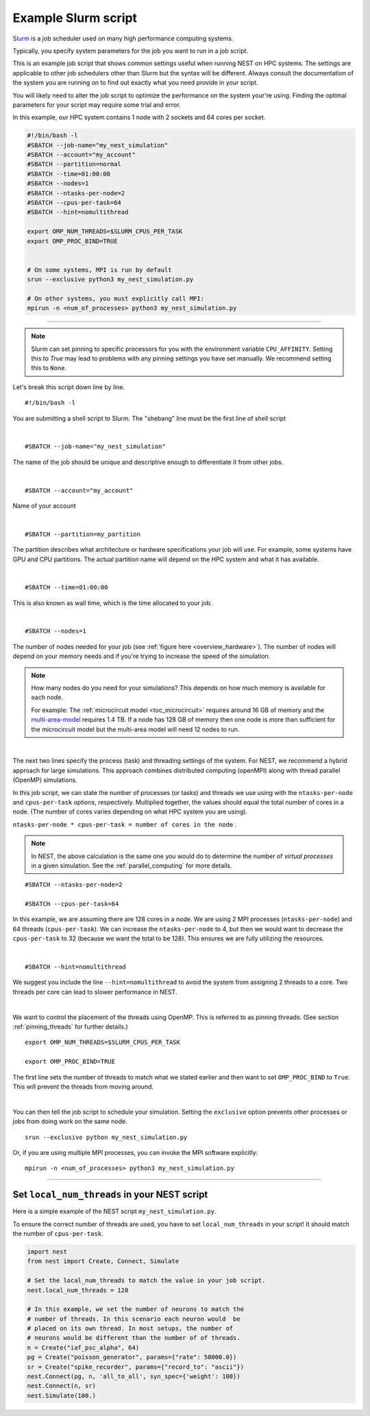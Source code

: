 .. _slurm_script:

Example Slurm script
====================

`Slurm <https://slurm.schedmd.com/documentation.html>`_ is a job scheduler used on many high performance computing systems.

Typically, you specify system parameters for the job you want to run in a job script.

This is an example job script that shows common settings useful when running NEST on HPC systems. The settings are applicable
to other job schedulers other than Slurm but the syntax will be different.
Always consult the documentation of the system you are running on to find out exactly what you need provide in your script.

You will likely need to alter the job script to optimize the performance on the system your're using.
Finding the optimal parameters for your script may require some trial and error.

In this example, our HPC system contains 1 node with 2 sockets and 64 cores per socket.

.. seealso::

    * :ref:`overview_hardware`
    * :ref:`threads`
    * :ref:`mpi_process`

.. code-block:: sh

   #!/bin/bash -l
   #SBATCH --job-name="my_nest_simulation"
   #SBATCH --account="my_account"
   #SBATCH --partition=normal
   #SBATCH --time=01:00:00
   #SBATCH --nodes=1
   #SBATCH --ntasks-per-node=2
   #SBATCH --cpus-per-task=64
   #SBATCH --hint=nomultithread

   export OMP_NUM_THREADS=$SLURM_CPUS_PER_TASK
   export OMP_PROC_BIND=TRUE


   # On some systems, MPI is run by default
   srun --exclusive python3 my_nest_simulation.py

   # On other systems, you must explicitly call MPI:
   mpirun -n <num_of_processes> python3 my_nest_simulation.py



----

.. note::

    Slurm can set pinning to specific processors for you with the environment variable ``CPU_AFFINITY``.
    Setting this to `True` may lead to problems with any pinning settings you
    have set manually. We recommend setting this to ``None``.


Let's break this script down line by line.

::

  #!/bin/bash -l

You are submitting a shell script to Slurm. The "shebang" line must be the first line of shell script

|

::

   #SBATCH --job-name="my_nest_simulation"

The name of the job should be unique and descriptive enough to differentiate it from other jobs.

|

::

   #SBATCH --account="my_account"

Name of your account

|

::

   #SBATCH --partition=my_partition

The partition describes what architecture or hardware specifications your job will use.
For example, some systems have GPU and CPU partitions.
The actual partition name will depend on the HPC system and what it has available.

|

::

   #SBATCH --time=01:00:00

This is also known as wall time, which is the time allocated to your job.

|

::

  #SBATCH --nodes=1

The number of nodes needed for your job (see :ref:`figure here <overview_hardware>`). The number of nodes will depend on your memory needs and if you're
trying to increase the speed of the simulation.

.. note::

   How many nodes do you need for your simulations?
   This depends on how much memory is available for each node.

   For example: The :ref:`microcircuit model <toc_microcircuit>` requires around 16 GB of memory and the `multi-area-model <https://github.com/INM-6/multi-area-model>`_ requires 1.4 TB.
   If a node has 128 GB of memory then one node is more than sufficient for the microcircuit model but the multi-area model
   will need 12 nodes to run.

|

The next two lines specify the process (task) and threading settings of the system. For NEST, we recommend a hybrid approach for
large simulations. This approach combines distributed computing (openMPI) along with thread parallel (OpenMP) simulations.

In this job script, we can state the number of processes (or tasks) and threads we use using with the ``ntasks-per-node`` and ``cpus-per-task``
options, respectively. Multiplied together, the values should equal the total number of cores in a node. (The number of cores
varies depending on what HPC system you are using).


``ntasks-per-node * cpus-per-task = number of cores in the node`` .

.. note::

    In NEST, the above calculation is the same one you would do to determine the number of `virtual processes` in a given simulation.
    See the :ref:`parallel_computing` for more details.


::

   #SBATCH --ntasks-per-node=2

   #SBATCH --cpus-per-task=64

In this example, we are assuming there are 128 cores in a node. We are using 2 MPI processes (``ntasks-per-node``) and 64 threads
(``cpus-per-task``). We can increase the ``ntasks-per-node``
to 4, but then we would want to decrease the ``cpus-per-task`` to 32 (because we want the total to be 128).
This ensures we are fully utilizing the resources.

|

::

   #SBATCH --hint=nomultithread

We suggest you include the line ``--hint=nomultithread`` to avoid the system from assigning 2 threads to a core.
Two threads per core can lead to slower performance in NEST.

|

We want to control the placement of the threads using OpenMP. This is referred to as pinning threads. (See section
:ref:`pinning_threads` for further details.)

::

   export OMP_NUM_THREADS=$SLURM_CPUS_PER_TASK

   export OMP_PROC_BIND=TRUE

The first line sets the number of threads to match what we stated earlier and then want to set ``OMP_PROC_BIND`` to ``True``. This
will prevent the threads from moving around.

|


You can then tell the job script to schedule your simulation.
Setting the ``exclusive`` option prevents other processes or jobs from doing work on the same node.

::

   srun --exclusive python my_nest_simulation.py

Or, if you are using multiple MPI processes, you can invoke the MPI software explicitly:

::

  mpirun -n <num_of_processes> python3 my_nest_simulation.py




----

Set ``local_num_threads`` in your NEST script
---------------------------------------------

Here is a simple example of the NEST script ``my_nest_simulation.py``.

To ensure the correct number of threads are used, you have to set ``local_num_threads`` in your script!
It should match the number of ``cpus-per-task``.

.. code-block:: python

   import nest
   from nest import Create, Connect, Simulate

   # Set the local_num_threads to match the value in your job script.
   nest.local_num_threads = 128

   # In this example, we set the number of neurons to match the
   # number of threads. In this scenario each neuron would  be
   # placed on its own thread. In most setups, the number of
   # neurons would be different than the number of of threads.
   n = Create("iaf_psc_alpha", 64)
   pg = Create("poisson_generator", params={"rate": 50000.0})
   sr = Create("spike_recorder", params={"record_to": "ascii"})
   nest.Connect(pg, n, 'all_to_all', syn_spec={'weight': 100})
   nest.Connect(n, sr)
   nest.Simulate(100.)

.. seealso::

    :ref:`parallel_computing`








